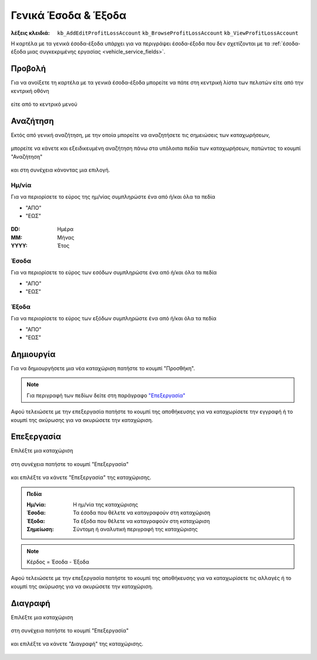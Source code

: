 Γενικά Έσοδα & Έξοδα
====================

:λέξεις κλειδιά:
    ``kb_AddEditProfitLossAccount``
    ``kb_BrowseProfitLossAccount``
    ``kb_ViewProfitLossAccount``

Η καρτέλα με τα γενικά έσοδα-έξοδα υπάρχει για να περιγράψει
έσοδα-έξοδα που δεν σχετίζονται με τα
:ref:`έσοδα-έξοδα μιας συγκεκριμένης εργασίας <vehicle_service_fields>`.

.. _view_revenues_expenses:

Προβολή
-------

Για να ανοίξετε τη καρτέλα με τα γενικά έσοδα-έξοδα
μπορείτε να πάτε στη κεντρική λίστα των πελατών
είτε από την κεντρική οθόνη

.. figure:: /_static/images/screen-main-revenues_expenses.png

είτε από το κεντρικό μενού

.. figure:: /_static/images/screen-mainmenu-revenues_expenses.png

Αναζήτηση
---------

Εκτός από γενική αναζήτηση, με την οποία μπορείτε να αναζητήσετε
τις σημειώσεις των καταχωρήσεων,

.. figure:: /_static/images/screen-searchfield.png

μπορείτε να κάνετε και εξειδικευμένη αναζήτηση πάνω στα υπόλοιπα
πεδία των καταχωρήσεων, πατώντας το κουμπί "Αναζήτηση"

.. figure:: /_static/images/screen-search-button.png

και στη συνέχεια κάνοντας μια επιλογή.

.. figure:: /_static/images/screen-revenues_expenses-search-options.png

Ημ/νία
~~~~~~

Για να περιορίσετε το εύρος της ημ/νίας συμπληρώστε ένα από ή/και όλα τα πεδία

- "ΑΠΟ"
- "ΕΩΣ"

.. figure:: /_static/images/screen-revenues_expenses-search-options-datetime.png

:DD: Ημέρα
:MM: Μήνας
:YYYY: Έτος

Έσοδα
~~~~~

Για να περιορίσετε το εύρος των εσόδων συμπληρώστε ένα από ή/και όλα τα πεδία

- "ΑΠΟ"
- "ΕΩΣ"

.. figure:: /_static/images/screen-revenues_expenses-search-options-money.png

Έξοδα
~~~~~

Για να περιορίσετε το εύρος των εξόδων συμπληρώστε ένα από ή/και όλα τα πεδία

- "ΑΠΟ"
- "ΕΩΣ"

.. figure:: /_static/images/screen-revenues_expenses-search-options-money.png

Δημιουργία
----------

Για να δημιουργήσετε μια νέα καταχώριση πατήστε το κουμπί "Προσθήκη".

.. figure:: /_static/images/screen-add-entity-button.png

.. note::
    Για περιγραφή των πεδίων
    δείτε στη παράγραφο `"Επεξεργασία"`__
    
    __ revenues_expenses_fields_

Αφού τελειώσετε με την επεξεργασία πατήστε το κουμπί
της αποθήκευσης για να καταχωρίσετε την εγγραφή
ή το κουμπί της ακύρωσης για να ακυρώσετε την καταχώριση.

.. figure:: /_static/images/entity-edit-save-cancel-buttons.png

.. _edit_revenues_expenses:

Επεξεργασία
-----------

Επιλέξτε μια καταχώριση

.. figure:: /_static/images/screen-revenues_expenses-view-select.png

στη συνέχεια πατήστε το κουμπί "Επεξεργασία"

.. figure:: /_static/images/screen-edit-entity-button.png

και επιλέξτε να κάνετε "Επεξεργασία" της καταχώρισης.

.. figure:: /_static/images/screen-edit-entity-options-buttons-edit.png

.. _revenues_expenses_fields:

.. admonition:: Πεδία

    :Ημ/νία: Η ημ/νία της καταχώρισης
    :Έσοδα: Τα έσοδα που θέλετε να καταγραφούν στη καταχώριση
    :Έξοδα: Τα έξοδα που θέλετε να καταγραφούν στη καταχώριση
    :Σημείωση: Σύντομη ή αναλυτική περιγραφή της καταχώρισης
    
.. note::
    Κέρδος = Έσοδα - Έξοδα

Αφού τελειώσετε με την επεξεργασία πατήστε το κουμπί
της αποθήκευσης για να καταχωρίσετε τις αλλαγές
ή το κουμπί της ακύρωσης για να ακυρώσετε την καταχώριση.

.. figure:: /_static/images/entity-edit-save-cancel-buttons.png

Διαγραφή
--------

Επιλέξτε μια καταχώριση

.. figure:: /_static/images/screen-revenues_expenses-view-select.png

στη συνέχεια πατήστε το κουμπί "Επεξεργασία"

.. figure:: /_static/images/screen-edit-entity-button.png

και επιλέξτε να κάνετε "Διαγραφή" της καταχώρισης.

.. figure:: /_static/images/screen-edit-entity-options-buttons-delete.png
